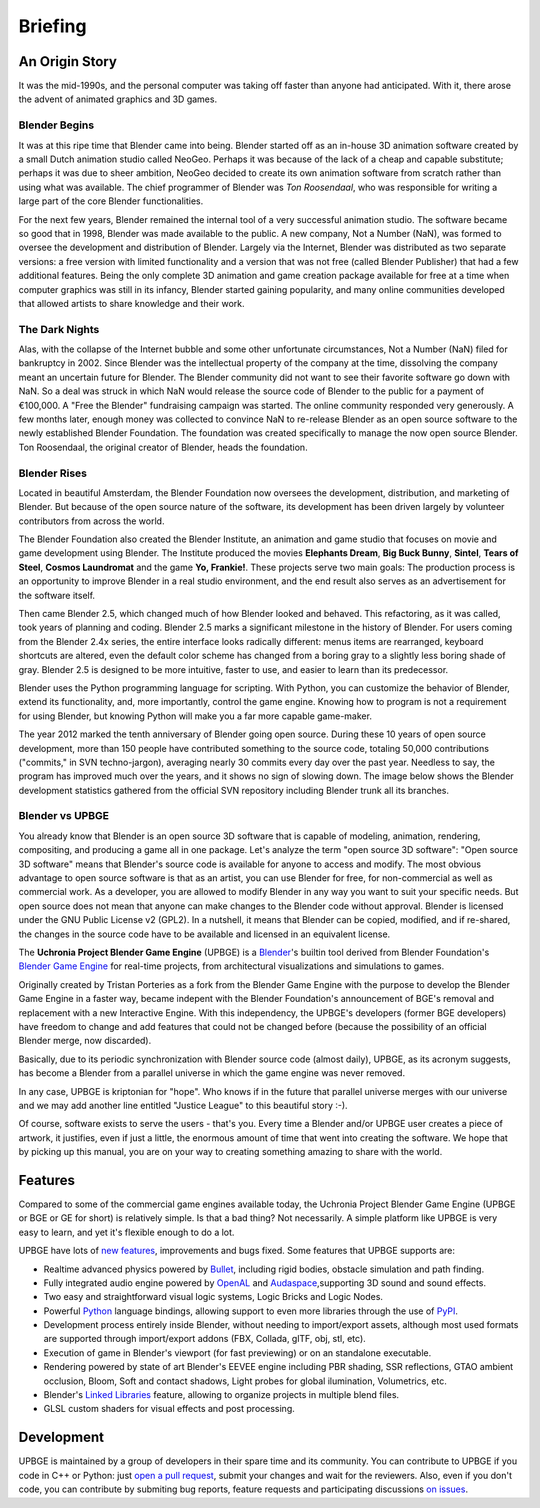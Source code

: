 
*********
Briefing
*********

An Origin Story
---------------

It was the mid-1990s, and the personal computer was taking off faster than anyone had anticipated. 
With it, there arose the advent of animated graphics and 3D games.

Blender Begins
^^^^^^^^^^^^^^

It was at this ripe time that Blender came into being. Blender started off as an in-house 3D animation software created by a 
small Dutch animation studio called NeoGeo. Perhaps it was because of the lack of a cheap and capable substitute; 
perhaps it was due to sheer ambition, NeoGeo decided to create its own animation software from scratch rather than using what was available. 
The chief programmer of Blender was *Ton Roosendaal*, who was responsible for writing a large part of the core Blender functionalities.

For the next few years, Blender remained the internal tool of a very successful animation studio. 
The software became so good that in 1998, Blender was made available to the public. A new company, Not a Number (NaN), 
was formed to oversee the development and distribution of Blender. Largely via the Internet, 
Blender was distributed as two separate versions: a free version with limited functionality and a version that was not 
free (called Blender Publisher) that had a few additional features. Being the only complete 3D animation and game creation 
package available for free at a time when computer graphics was still in its infancy, Blender started gaining popularity, 
and many online communities developed that allowed artists to share knowledge and their work.

.. image:: /images/Chapter1/Fig01-01.jpg
   :align: center

The Dark Nights
^^^^^^^^^^^^^^^

Alas, with the collapse of the Internet bubble and some other unfortunate circumstances, Not a Number (NaN) filed 
for bankruptcy in 2002. Since Blender was the intellectual property of the company at the time, dissolving the company meant an 
uncertain future for Blender. The Blender community did not want to see their favorite software go down with NaN. So a deal was struck 
in which NaN would release the source code of Blender to the public for a payment of €100,000. A "Free the Blender" fundraising 
campaign was started. The online community responded very generously. A few months later, enough money was collected to convince NaN 
to re-release Blender as an open source software to the newly established Blender Foundation. The foundation was created 
specifically to manage the now open source Blender. Ton Roosendaal, the original creator of Blender, heads the foundation.

Blender Rises
^^^^^^^^^^^^^

Located in beautiful Amsterdam, the Blender Foundation now oversees the development, distribution, and marketing of Blender. 
But because of the open source nature of the software, its development has been driven largely by volunteer contributors from across the world.

The Blender Foundation also created the Blender Institute, an animation and game studio that focuses on movie and game development 
using Blender. The Institute produced the movies **Elephants Dream**, **Big Buck Bunny**, **Sintel**, **Tears of Steel**, **Cosmos Laundromat** and the 
game **Yo, Frankie!**. These projects serve two main goals: The production process is an opportunity to improve Blender in a real studio environment, 
and the end result also serves as an advertisement for the software itself.

.. image:: /images/Chapter1/Fig01-02.jpg
   :align: center
   
Then came Blender 2.5, which changed much of how Blender looked and behaved. This refactoring, as it was called, took years of planning and coding. 
Blender 2.5 marks a significant milestone in the history of Blender. For users coming from the Blender 2.4x series, the entire interface looks 
radically different: menus items are rearranged, keyboard shortcuts are altered, even the default color scheme has changed from a boring gray to a 
slightly less boring shade of gray.  Blender 2.5 is designed to be more intuitive, faster to use, and easier to learn than its predecessor.

Blender uses the Python programming language for scripting. With Python, you can customize the behavior of Blender, extend its functionality, and, 
more importantly, control the game engine. Knowing how to program is not a requirement for using Blender, but knowing Python will make 
you a far more capable game-maker.

.. image:: /images/Chapter1/Fig01-03.png
   :width: 50%
   :align: left

The year 2012 marked the tenth anniversary of Blender going open source. During these 10 years of open source development, more than 150 people 
have contributed something to the source code, totaling 50,000 contributions ("commits," in SVN techno-jargon), averaging nearly 30 commits 
every day over the past year. Needless to say, the program has improved much over the years, and it shows no sign of slowing down. The image below 
shows the Blender development statistics gathered from the official SVN repository including Blender trunk all its branches.

Blender vs UPBGE
^^^^^^^^^^^^^^^^

You already know that Blender is an open source 3D software that is capable of modeling, animation, rendering, compositing, and producing a game all in one package. 
Let's analyze the term "open source 3D software": "Open source 3D software" means that Blender's source code is available for anyone to access and modify. 
The most obvious advantage to open source software is that as an artist, you can use Blender for free, for non-commercial as well as commercial work. 
As a developer, you are allowed to modify Blender in any way you want to suit your specific needs. But open source does not mean that anyone 
can make changes to the Blender code without approval. Blender is licensed under the GNU Public License v2 (GPL2). In a nutshell, it means that Blender can be 
copied, modified, and if re-shared, the changes in the source code have to be available and licensed in an equivalent license.

The **Uchronia Project Blender Game Engine** (UPBGE) is a `Blender <https://www.blender.org/>`__'s builtin tool derived from Blender Foundation's 
`Blender Game Engine <https://en.wikipedia.org/wiki/Blender_Game_Engine/>`__ for real-time projects, from architectural visualizations and simulations to games.

Originally created by Tristan Porteries as a fork from the Blender Game Engine with the purpose to develop the Blender Game Engine in a faster way, 
became indepent with the Blender Foundation's announcement of BGE's removal and replacement with a new Interactive Engine. With this independency, 
the UPBGE's developers (former BGE developers) have freedom to change and add features that could not be changed before (because the possibility of 
an official Blender merge, now discarded).

Basically, due to its periodic synchronization with Blender source code (almost daily), UPBGE, as its acronym suggests, has become a Blender from a parallel universe 
in which the game engine was never removed.

In any case, UPBGE is kriptonian for "hope". Who knows if in the future that parallel universe merges with our universe and we may add another line entitled "Justice League" 
to this beautiful story :-).

Of course, software exists to serve the users - that's you. Every time a Blender and/or UPBGE user creates a piece of artwork, it justifies, even if just a little, 
the enormous amount of time that went into creating the software. We hope that by picking up this manual, you are on your way to creating something 
amazing to share with the world.


Features
--------

Compared to some of the commercial game engines available today, the Uchronia Project Blender Game Engine (UPBGE or BGE or GE for short) is relatively simple. 
Is that a bad thing? Not necessarily. A simple platform like UPBGE is very easy to learn, and yet it's flexible enough to do a lot.

UPBGE have lots of `new features <https://github.com/UPBGE/upbge/wiki/Release-notes>`__, 
improvements and bugs fixed. Some features that UPBGE supports are:

- Realtime advanced physics powered by `Bullet <https://github.com/bulletphysics/bullet3>`__, including rigid bodies, obstacle simulation and path finding.
- Fully integrated audio engine powered by `OpenAL <https://www.openal.org/>`__ and `Audaspace <https://github.com/neXyon/audaspace/>`__,supporting 3D sound and sound effects.
- Two easy and straightforward visual logic systems, Logic Bricks and Logic Nodes.
- Powerful `Python <https://www.python.org/>`__ language bindings, allowing support to even more libraries through the use of `PyPI <https://pypi.org/>`__.
- Development process entirely inside Blender, without needing to import/export assets, although most used formats are supported through import/export addons (FBX, Collada, glTF, obj, stl, etc).
- Execution of game in Blender's viewport (for fast previewing) or on an standalone executable.
- Rendering powered by state of art Blender's EEVEE engine including PBR shading, SSR reflections, GTAO ambient occlusion, Bloom, Soft and contact shadows, Light probes for global ilumination, Volumetrics, etc.
- Blender's `Linked Libraries <https://docs.blender.org/manual/en/dev/data_system/linked_libraries.html>`__ feature, allowing to organize projects in multiple blend files.
- GLSL custom shaders for visual effects and post processing.


Development
-----------

UPBGE is maintained by a group of developers in their spare time and its community. You 
can contribute to UPBGE if you code in C++ or Python: just `open a pull request <https://github.com/UPBGE/upbge/pulls>`__, 
submit your changes and wait for the reviewers. Also, even if you don't code, you can 
contribute by submiting bug reports, feature requests and participating discussions 
`on issues <https://github.com/UPBGE/upbge/issues>`__.
